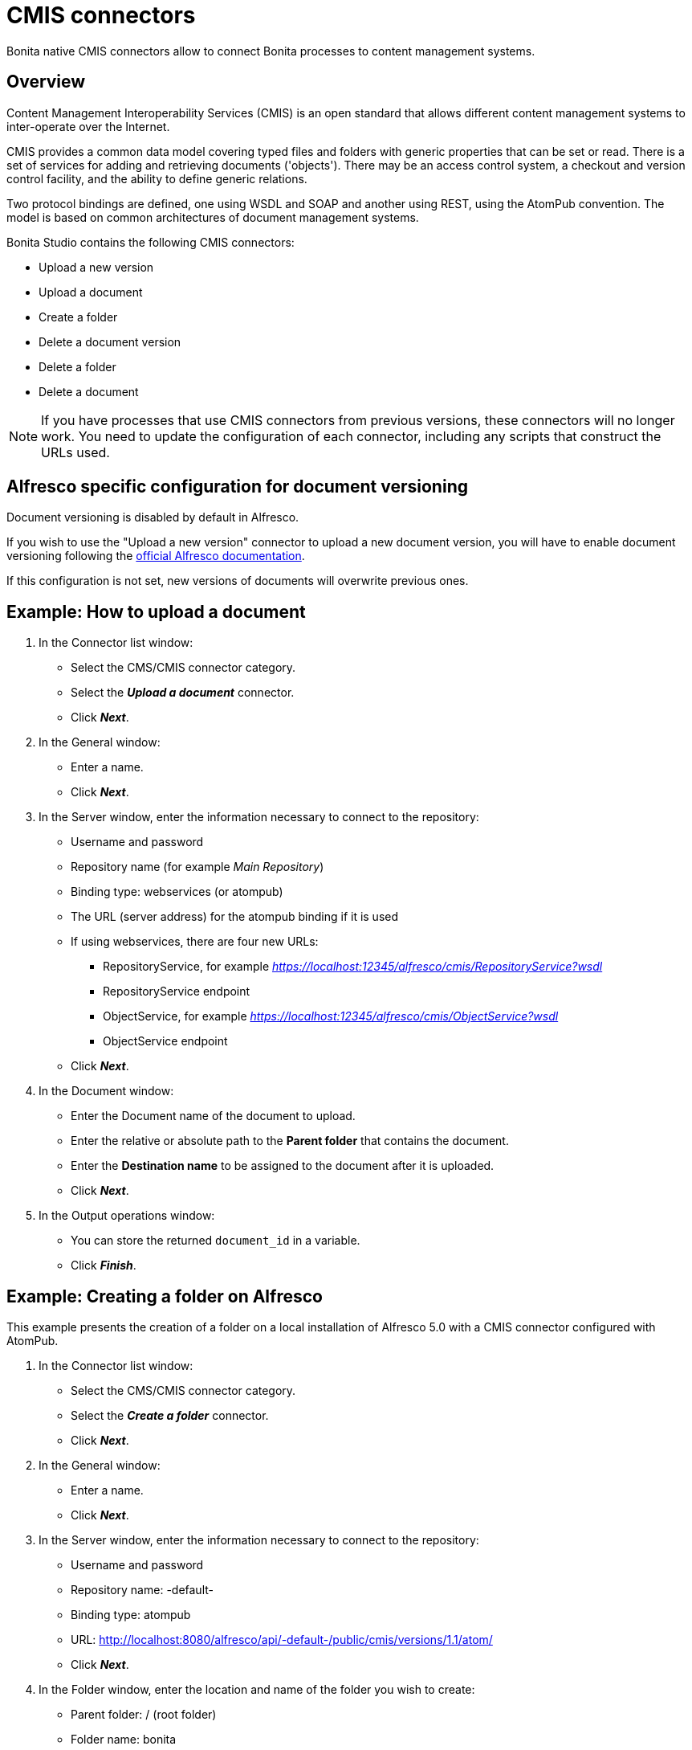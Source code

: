 = CMIS connectors
:page-aliases: ROOT:cmis.adoc
:description: Bonita native CMIS connectors allow to connect Bonita processes to content management systems.

Bonita native CMIS connectors allow to connect Bonita processes to content management systems.

== Overview

Content Management Interoperability Services (CMIS) is an open standard that allows different content management systems to inter-operate over the Internet.

CMIS provides a common data model covering typed files and folders with generic properties that can be set or read. There is a set of services for adding and retrieving documents ('objects'). There may be an access control system, a checkout and version control facility, and the ability to define generic relations.

Two protocol bindings are defined, one using WSDL and SOAP and another using REST, using the AtomPub convention. The model is based on common architectures of document management systems.

Bonita Studio contains the following CMIS connectors:

* Upload a new version
* Upload a document
* Create a folder
* Delete a document version
* Delete a folder
* Delete a document

NOTE: If you have processes that use CMIS connectors from previous versions, these connectors will no longer work. You need to update the configuration of each connector, including any scripts that construct the URLs used.

== Alfresco specific configuration for document versioning

Document versioning is disabled by default in Alfresco.

If you wish to use the "Upload a new version" connector to upload a new document version, you will have to enable document versioning following the http://docs.alfresco.com/community/concepts/versioning.html[official Alfresco documentation].

If this configuration is not set, new versions of documents will overwrite previous ones.

== Example: How to upload a document

. In the Connector list window:

* Select the CMS/CMIS connector category.
* Select the *_Upload a document_* connector.
* Click *_Next_*.

. In the General window:

* Enter a name.
* Click *_Next_*.

. In the Server window, enter the information necessary to connect to the repository:

* Username and password
* Repository name (for example _Main Repository_)
* Binding type: webservices (or atompub)
* The URL (server address) for the atompub binding if it is used
* If using webservices, there are four new URLs:
 ** RepositoryService, for example _https://localhost:12345/alfresco/cmis/RepositoryService?wsdl_
 ** RepositoryService endpoint
 ** ObjectService, for example _https://localhost:12345/alfresco/cmis/ObjectService?wsdl_
 ** ObjectService endpoint
* Click *_Next_*.

. In the Document window:

* Enter the Document name of the document to upload.
* Enter the relative or absolute path to the *Parent folder* that contains the document.
* Enter the *Destination name* to be assigned to the document after it is uploaded.
* Click *_Next_*.

. In the Output operations window:

* You can store the returned `document_id` in a variable.
* Click *_Finish_*.

== Example: Creating a folder on Alfresco

This example presents the creation of a folder on a local installation of Alfresco 5.0 with a CMIS connector configured with AtomPub.

. In the Connector list window:

* Select the CMS/CMIS connector category.
* Select the *_Create a folder_* connector.
* Click *_Next_*.

. In the General window:

* Enter a name.
* Click *_Next_*.

. In the Server window, enter the information necessary to connect to the repository:

* Username and password
* Repository name: -default-
* Binding type: atompub
* URL: http://localhost:8080/alfresco/api/-default-/public/cmis/versions/1.1/atom/
* Click *_Next_*.

. In the Folder window, enter the location and name of the folder you wish to create:

* Parent folder: / (root folder)
* Folder name: bonita
* Click *_Next_*.

. In the Output operations window:

* You can store the returned `folder_id` in a variable.
* Click *_Finish_*.
